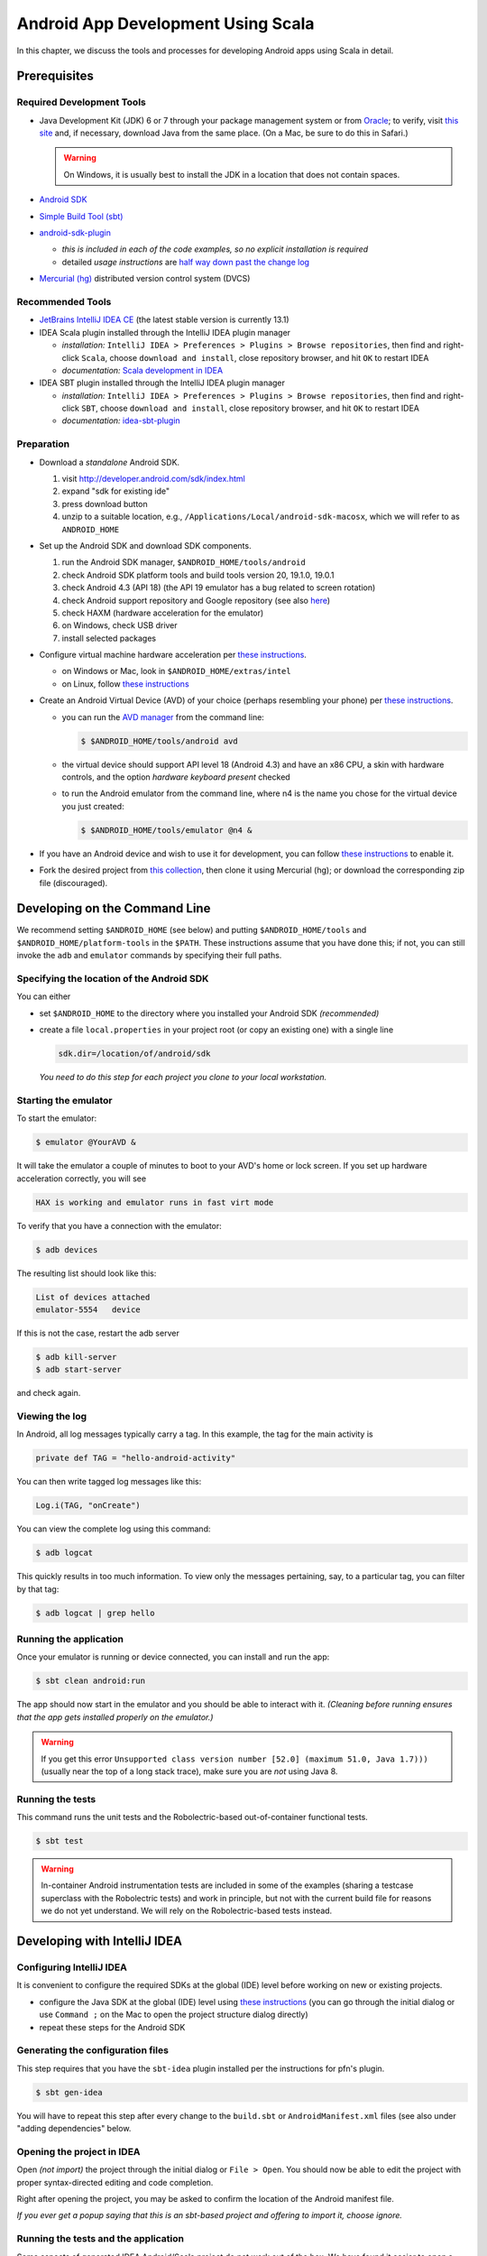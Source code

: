 Android App Development Using Scala
===================================

In this chapter, we discuss the tools and processes for developing Android apps using Scala in detail.

Prerequisites
-------------

Required Development Tools
^^^^^^^^^^^^^^^^^^^^^^^^^^

* Java Development Kit (JDK) 6 or 7 through your package management 
  system or from
  `Oracle <http://www.oracle.com/technetwork/java/javase/downloads>`_; 
  to verify, visit `this site
  <http://www.java.com/en/download/installed.jsp>`_ 
  and, if necessary, download Java from the same place. 
  (On a Mac, be sure to do this in Safari.)

  .. warning:: On Windows, it is usually best to install the JDK in a location that does not contain spaces.

* `Android SDK <http://developer.android.com/sdk>`_
* `Simple Build Tool (sbt) <http://www.scala-sbt.org>`_
* `android-sdk-plugin <https://github.com/pfn/android-sdk-plugin>`_
  
  - *this is included in each of the code examples, so no explicit installation is required*
  -  detailed *usage instructions* are `half way down past the change log <https://github.com/pfn/android-sdk-plugin>`_

* `Mercurial (hg) <http://mercurial.selenic.com>`_ distributed version control system (DVCS)

Recommended Tools
^^^^^^^^^^^^^^^^^

- `JetBrains IntelliJ IDEA CE <http://www.jetbrains.com/idea>`_ (the latest stable version is currently 13.1)
- IDEA Scala plugin installed through the IntelliJ IDEA plugin manager

  - *installation:* ``IntelliJ IDEA > Preferences > Plugins > Browse
    repositories``, then find and right-click ``Scala``, choose
    ``download and install``, close repository browser, and hit ``OK`` to restart IDEA
  - *documentation:* `Scala development in IDEA <http://confluence.jetbrains.com/display/IntelliJIDEA/Scala>`_

- IDEA SBT plugin installed through the IntelliJ IDEA plugin manager
  
  - *installation:* ``IntelliJ IDEA > Preferences > Plugins > Browse
    repositories``, then find and right-click ``SBT``, choose
    ``download and install``, close repository browser, and hit ``OK`` to restart IDEA
  - *documentation:* `idea-sbt-plugin <https://github.com/orfjackal/idea-sbt-plugin/wiki>`_


Preparation
^^^^^^^^^^^

- Download a *standalone* Android SDK.

  #. visit http://developer.android.com/sdk/index.html
  #. expand "sdk for existing ide"
  #. press download button
  #. unzip to a suitable location, e.g., ``/Applications/Local/android-sdk-macosx``, which we will refer to as ``ANDROID_HOME``

- Set up the Android SDK and download SDK components.

  #. run the Android SDK manager, ``$ANDROID_HOME/tools/android``
  #. check Android SDK platform tools and build tools version 20, 19.1.0, 19.0.1
  #. check Android 4.3 (API 18) (the API 19 emulator has a bug related to screen rotation)
  #. check Android support repository and Google repository (see also `here <http://stackoverflow.com/questions/20761872/gradle-does-not-resolve-support-library>`_)
  #. check HAXM (hardware acceleration for the emulator)
  #. on Windows, check USB driver
  #. install selected packages

  .. image:: /images/sdkinstall.png
     :alt: Recommended AVD configuration
     :scale: 50%

- Configure virtual machine hardware acceleration per
  `these instructions <http://developer.android.com/tools/devices/emulator.html#accel-vm>`_.

  - on Windows or Mac, look in ``$ANDROID_HOME/extras/intel``
  - on Linux, follow `these instructions <https://software.intel.com/en-us/blogs/2012/03/12/how-to-start-intel-hardware-assisted-virtualization-hypervisor-on-linux-to-speed-up-intel-android-x86-gingerbread-emulator>`_
- Create an Android Virtual Device (AVD) of your choice (perhaps resembling your phone) per
  `these instructions <http://developer.android.com/tools/devices>`_.   

  - you can run the `AVD manager <http://developer.android.com/tools/help/avd-manager.html>`_ from the command line: 

    .. code-block:: bash

      $ $ANDROID_HOME/tools/android avd

  - the virtual device should support API level 18 (Android 4.3) and have an x86
    CPU, a skin with hardware controls, and the option *hardware
    keyboard present* checked

  .. image:: /images/avdconfig.png
     :alt: Recommended AVD configuration
     :scale: 50%

  - to run the Android emulator from the command line, where n4 is the name you chose for the virtual device you just created:

    .. code-block:: bash

      $ $ANDROID_HOME/tools/emulator @n4 &

- If you have an Android device and wish to use it for development,
  you can follow `these instructions <http://developer.android.com/tools/device.html>`_
  to enable it.

- Fork the desired project from 
  `this collection <https://bitbucket.org/lucoodevcourse>`_, 
  then clone it using Mercurial (hg);
  or download the corresponding zip file (discouraged).

Developing on the Command Line
------------------------------

We recommend setting ``$ANDROID_HOME`` (see below) and putting
``$ANDROID_HOME/tools`` and ``$ANDROID_HOME/platform-tools`` in the
``$PATH``. These instructions assume that you have done this; if not,
you can still invoke the ``adb`` and ``emulator`` commands by
specifying their full paths.


Specifying the location of the Android SDK
^^^^^^^^^^^^^^^^^^^^^^^^^^^^^^^^^^^^^^^^^^

You can either

- set ``$ANDROID_HOME`` to the directory where you installed your 
  Android SDK *(recommended)*

- create a file ``local.properties`` in your project root 
  (or copy an existing one) with a single line
  
  .. code-block:: bash

        sdk.dir=/location/of/android/sdk

  *You need to do this step for each project you clone to your local workstation.*

Starting the emulator
^^^^^^^^^^^^^^^^^^^^^

To start the emulator:

.. code-block:: bash

    $ emulator @YourAVD &

It will take the emulator a couple of minutes to boot to your AVD's 
home or lock screen. If you set up hardware acceleration correctly, 
you will see

.. code-block:: bash

    HAX is working and emulator runs in fast virt mode

To verify that you have a connection with the emulator:

.. code-block:: bash

    $ adb devices

The resulting list should look like this:

.. code-block:: bash

    List of devices attached
    emulator-5554   device

If this is not the case, restart the adb server

.. code-block:: bash

    $ adb kill-server
    $ adb start-server

and check again.

Viewing the log
^^^^^^^^^^^^^^^

In Android, all log messages typically carry a tag. 
In this example, the tag for the main activity is  

.. code-block:: scala

    private def TAG = "hello-android-activity"

You can then write tagged log messages like this:       
    
.. code-block:: scala

    Log.i(TAG, "onCreate")
    
You can view the complete log using this command:
    
.. code-block:: bash

    $ adb logcat
    
This quickly results in too much information. 
To view only the messages pertaining, say, to a particular tag, 
you can filter by that tag:
     
.. code-block:: bash

    $ adb logcat | grep hello

Running the application
^^^^^^^^^^^^^^^^^^^^^^^

Once your emulator is running or device connected, you can install and
run the app:

.. code-block:: bash

    $ sbt clean android:run

The app should now start in the emulator and you should be able to
interact with it. *(Cleaning before running ensures that the app gets
installed properly on the emulator.)*

.. warning:: If you get this error ``Unsupported class version number
	     [52.0] (maximum 51.0, Java 1.7)))`` (usually near the top
	     of a long stack trace), make sure you are *not* using
	     Java 8.

Running the tests
^^^^^^^^^^^^^^^^^

This command runs the unit tests and the Robolectric-based
out-of-container functional tests.

.. code-block:: bash

    $ sbt test
    
.. warning:: In-container Android instrumentation tests are included
	     in some of the examples (sharing a testcase superclass
	     with the Robolectric tests) and work in principle, but
	     not with the current build file for reasons we do not yet
	     understand. We will rely on the Robolectric-based tests
	     instead.

Developing with IntelliJ IDEA
-----------------------------

Configuring IntelliJ IDEA
^^^^^^^^^^^^^^^^^^^^^^^^^

It is convenient to configure the required SDKs at the global (IDE) level before working on new or existing projects.

- configure the Java SDK at the global (IDE) level using `these instructions <http://www.jetbrains.com/idea/webhelp/configuring-global-project-and-module-sdks.html>`_ (you can go through the initial dialog or use ``Command ;`` on the Mac to open the project structure dialog directly)

- repeat these steps for the Android SDK

Generating the configuration files
^^^^^^^^^^^^^^^^^^^^^^^^^^^^^^^^^^

This step requires that you have the ``sbt-idea`` plugin installed per the
instructions for pfn's plugin.

.. code-block:: bash

    $ sbt gen-idea
    
You will have to repeat this step after every change to the ``build.sbt`` or ``AndroidManifest.xml`` files 
(see also under "adding dependencies" below.

Opening the project in IDEA
^^^^^^^^^^^^^^^^^^^^^^^^^^^

Open *(not import)* the project through the initial dialog or ``File > Open``.
You should now be able to edit the project with proper syntax-directed
editing and code completion.

Right after opening the project, you may be asked to confirm the location of
the Android manifest file.

*If you ever get a popup saying that this is an sbt-based project and
offering to import it, choose ignore.*

Running the tests and the application
^^^^^^^^^^^^^^^^^^^^^^^^^^^^^^^^^^^^^

Some aspects of generated IDEA Android/Scala project do not work out
of the box.  We have found it easier to open a terminal within IDEA
using ``View > Tool Windows > Terminal`` and running ``sbt test`` or
``sbt android:run`` as desired. In the latter case, the app should
start in the emulator and you should be able to interact with it.

For a faster edit-build-run cycle, though, you will want to perform
the IntelliJ IDEA integration described in the *Advanced Usage*
section of `pfn's android-sdk-plugin documentation
<https://github.com/pfn/android-sdk-plugin/blob/master/README.md>`_. In
our experience, this requires the following adjustments *on a
per-project basis*:

- in the IDEA project structure, fix the location of
  ``AndroidManifest.xml`` by inserting ``src/main`` in the right place
  just before the filename
- edit the default runtime configuration for Android Application to 
  invoke ``sbt android:package`` instead of ``Make``
- edit the default runtime configuration for ScalaTest to 
  invoke ``sbt test:products`` instead of ``Make``

Adding build dependencies
-------------------------

To add a dependency, you can usually

- look it up by name in the `Central Repository <http://search.maven.org>`_
  or `MVNrepository <http://mvnrepository.com>`_
- find the desired version (usually the latest released or stable version)
- select the sbt tab
- copy the portion _after_ ``libraryDependencies +=``
- paste it into this section of ``build.sbt`` (followed by a comma)

  .. code-block:: scala

        libraryDependencies ++= Seq(

If you are using IntelliJ IDEA, you will also need to

- rerun

  .. code-block:: bash

        $ sbt gen-idea

- back in IDEA, confirm that you want to reload the project
 
- reconfirm the location of the Android manifest file

Optional Tools
--------------

For Windows users
^^^^^^^^^^^^^^^^^

- `TortoiseHg <http://tortoisehg.bitbucket.org>`_ (integration of Mercurial with Windows Explorer)
- `Ubuntu in a virtual machine <http://theholmesoffice.com/installing-ubuntu-in-vmware-player-on-windows>`_ (consider this option if you are a Windows user and have trouble getting things to work)

For Windows and Mac users
^^^^^^^^^^^^^^^^^^^^^^^^^

- `SourceTree <http://www.sourcetreeapp.com>`_ is a GUI client for Mercurial and Git

For all users
^^^^^^^^^^^^^

- `Genymotion <http://www.genymotion.com>`_ emulator and IDEA plugin
- These are useful additional Android Studio/Intellij IDEA
  plugins. (Installation procedure is the same as for the Scala
  plugin.)

  - Code Outline 2
  - Key Promoter (helps you learn keyboard shortcuts)
  - Markdown



Tips
----

- IntelliJ IDEA has a built-in native terminal for your OS. This allows you to use, say, hg or sbt conveniently without leaving IDEA.::

        View > Tool Windows > Terminal

- To practice Scala in a light-weight, exploratory way, you can use Scala worksheets in IntelliJ IDEA. These will give you an interactive, console-like environment, but your work is saved and can be put under version control.::

        File > New > Scala Worksheet

  *You can even make it test-driven by sprinkling assertions throughout your worksheet!*
